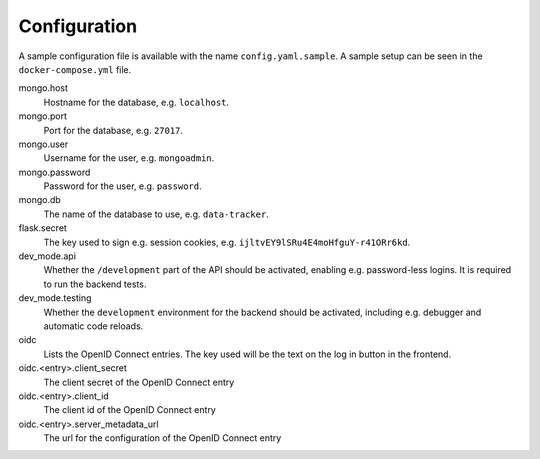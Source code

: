Configuration
*************

A sample configuration file is available with the name ``config.yaml.sample``. A sample setup can be seen in the ``docker-compose.yml`` file.

mongo.host
  Hostname for the database, e.g. ``localhost``.
mongo.port
  Port for the database, e.g. ``27017``.
mongo.user
  Username for the user, e.g. ``mongoadmin``.
mongo.password
  Password for the user, e.g. ``password``.
mongo.db
  The name of the database to use, e.g. ``data-tracker``.
flask.secret
  The key used to sign e.g. session cookies, e.g. ``ijltvEY9lSRu4E4moHfguY-r41ORr6kd``.
dev_mode.api
  Whether the ``/development`` part of the API should be activated, enabling e.g. password-less logins. It is required to run the backend tests.
dev_mode.testing
  Whether the ``development`` environment for the backend should be activated, including e.g. debugger and automatic code reloads.
oidc
  Lists the OpenID Connect entries. The key used will be the text on the log in button in the frontend.
oidc.<entry>.client_secret
  The client secret of the OpenID Connect entry
oidc.<entry>.client_id
  The client id of the OpenID Connect entry
oidc.<entry>.server_metadata_url
  The url for the configuration of the OpenID Connect entry
